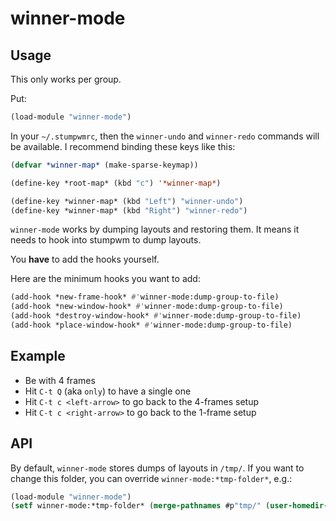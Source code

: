 * winner-mode

** Usage

This only works per group.

Put:

#+BEGIN_SRC lisp
(load-module "winner-mode")
#+END_SRC

In your =~/.stumpwmrc=, then the =winner-undo= and =winner-redo=
commands will be available. I recommend binding these keys like this:

#+BEGIN_SRC lisp
(defvar *winner-map* (make-sparse-keymap))

(define-key *root-map* (kbd "c") '*winner-map*)

(define-key *winner-map* (kbd "Left") "winner-undo")
(define-key *winner-map* (kbd "Right") "winner-redo")
#+END_SRC

=winner-mode= works by dumping layouts and restoring them. It means it
needs to hook into stumpwm to dump layouts.

You *have* to add the hooks yourself.

Here are the minimum hooks you want to add:

#+BEGIN_SRC lisp
(add-hook *new-frame-hook* #'winner-mode:dump-group-to-file)
(add-hook *new-window-hook* #'winner-mode:dump-group-to-file)
(add-hook *destroy-window-hook* #'winner-mode:dump-group-to-file)
(add-hook *place-window-hook* #'winner-mode:dump-group-to-file)
#+END_SRC

** Example

- Be with 4 frames
- Hit =C-t Q= (aka =only=) to have a single one
- Hit =C-t c <left-arrow>= to go back to the 4-frames setup
- Hit =C-t c <right-arrow>= to go back to the 1-frame setup

** API

By default, =winner-mode= stores dumps of layouts in =/tmp/=. If you
want to change this folder, you can override
=winner-mode:*tmp-folder*=, e.g.:

#+BEGIN_SRC lisp
(load-module "winner-mode")
(setf winner-mode:*tmp-folder* (merge-pathnames #p"tmp/" (user-homedir-pathname)))
#+END_SRC
